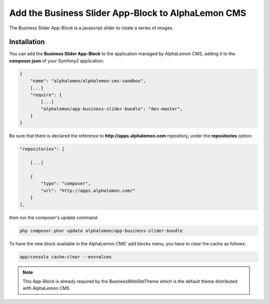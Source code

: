 Add the Business Slider App-Block to AlphaLemon CMS
===================================================

The Business Slider App-Block is a javascript slider to rotate a series of images.

Installation
------------

You can add the **Business Slider App-Block** to the application managed by AlphaLemon 
CMS, adding it to the **composer.json** of your Symfony2 application:

.. code-block:: text

    {
        "name": "alphalemon/alphalemon-cms-sandbox",
        [...]
        "require": {
            [...]        
            "alphalemon/app-business-slider-bundle": "dev-master",        
        }
    }

Be sure that there is declared the reference to **http://apps.alphalemon.com** repository,
under the **repositories** option:

.. code-block:: text

    "repositories": [

        [...]

        {
            "type": "composer",
            "url": "http://apps.alphalemon.com/"
        }
    ],

then run the composer's update command:

.. code-block:: text

    php composer.phar update alphalemon/app-business-slider-bundle

To have the new block available in the AlphaLemon CMS' add blocks menu, you have to 
clear the cache as follows:

.. code-block:: text

    app/console cache:clear --env=alcms


.. note::

    This App-Block is already required by the BusinessWebSiteTheme which is the default 
    theme distributed with AlphaLemon CMS